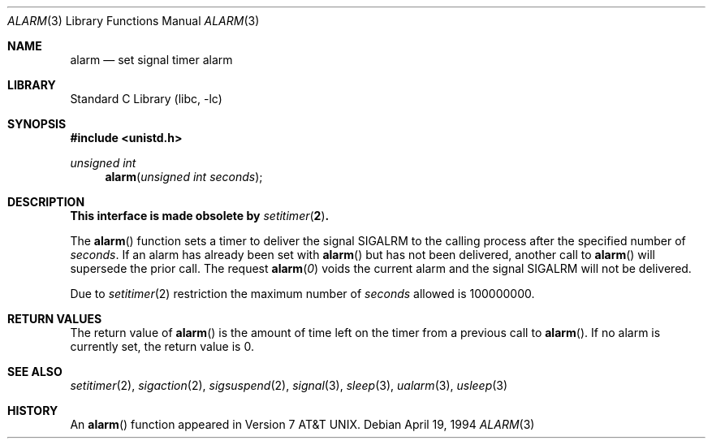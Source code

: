 .\" Copyright (c) 1980, 1991, 1993, 1994
.\"	The Regents of the University of California.  All rights reserved.
.\"
.\" Redistribution and use in source and binary forms, with or without
.\" modification, are permitted provided that the following conditions
.\" are met:
.\" 1. Redistributions of source code must retain the above copyright
.\"    notice, this list of conditions and the following disclaimer.
.\" 2. Redistributions in binary form must reproduce the above copyright
.\"    notice, this list of conditions and the following disclaimer in the
.\"    documentation and/or other materials provided with the distribution.
.\" 4. Neither the name of the University nor the names of its contributors
.\"    may be used to endorse or promote products derived from this software
.\"    without specific prior written permission.
.\"
.\" THIS SOFTWARE IS PROVIDED BY THE REGENTS AND CONTRIBUTORS ``AS IS'' AND
.\" ANY EXPRESS OR IMPLIED WARRANTIES, INCLUDING, BUT NOT LIMITED TO, THE
.\" IMPLIED WARRANTIES OF MERCHANTABILITY AND FITNESS FOR A PARTICULAR PURPOSE
.\" ARE DISCLAIMED.  IN NO EVENT SHALL THE REGENTS OR CONTRIBUTORS BE LIABLE
.\" FOR ANY DIRECT, INDIRECT, INCIDENTAL, SPECIAL, EXEMPLARY, OR CONSEQUENTIAL
.\" DAMAGES (INCLUDING, BUT NOT LIMITED TO, PROCUREMENT OF SUBSTITUTE GOODS
.\" OR SERVICES; LOSS OF USE, DATA, OR PROFITS; OR BUSINESS INTERRUPTION)
.\" HOWEVER CAUSED AND ON ANY THEORY OF LIABILITY, WHETHER IN CONTRACT, STRICT
.\" LIABILITY, OR TORT (INCLUDING NEGLIGENCE OR OTHERWISE) ARISING IN ANY WAY
.\" OUT OF THE USE OF THIS SOFTWARE, EVEN IF ADVISED OF THE POSSIBILITY OF
.\" SUCH DAMAGE.
.\"
.\"     @(#)alarm.3	8.2 (Berkeley) 4/19/94
.\" $FreeBSD: src/lib/libc/gen/alarm.3,v 1.17.10.2.2.1 2012/03/03 06:15:13 kensmith Exp $
.\"
.Dd April 19, 1994
.Dt ALARM 3
.Os
.Sh NAME
.Nm alarm
.Nd set signal timer alarm
.Sh LIBRARY
.Lb libc
.Sh SYNOPSIS
.In unistd.h
.Ft unsigned int
.Fn alarm "unsigned int seconds"
.Sh DESCRIPTION
.Bf -symbolic
This interface is made obsolete by
.Xr setitimer 2 .
.Ef
.Pp
The
.Fn alarm
function sets a timer to deliver the signal
.Dv SIGALRM
to the calling process after the specified number of
.Fa seconds .
If an alarm has already been set with
.Fn alarm
but has not been delivered, another call to
.Fn alarm
will supersede the prior call.
The request
.Fn alarm "0"
voids the current
alarm and the signal SIGALRM will not be delivered.
.Pp
Due to
.Xr setitimer 2
restriction the maximum number of
.Fa seconds
allowed is 100000000.
.Sh RETURN VALUES
The return value of
.Fn alarm
is the amount of time left on the timer from a previous call to
.Fn alarm .
If no alarm is currently set, the return value is 0.
.Sh SEE ALSO
.Xr setitimer 2 ,
.Xr sigaction 2 ,
.Xr sigsuspend 2 ,
.Xr signal 3 ,
.Xr sleep 3 ,
.Xr ualarm 3 ,
.Xr usleep 3
.\" .Sh STANDARDS
.\" The
.\" .Fn alarm
.\" function conforms to
.\" .St -p1003.1-90 .
.Sh HISTORY
An
.Fn alarm
function appeared in
.At v7 .
